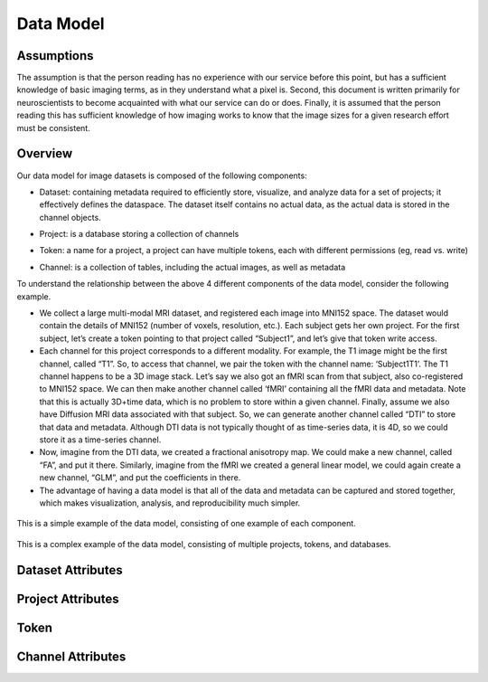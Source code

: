 Data Model
**********

.. _datamodel:

Assumptions
===========

The assumption is that the person reading has no experience with our service before this point, but has a sufficient knowledge of basic imaging terms, as in they understand what a pixel is. Second, this document is written primarily for neuroscientists to become acquainted with what our service can do or does. Finally, it is assumed that the person reading this has sufficient knowledge of how imaging works to know that the image sizes for a given research effort must be consistent.

Overview
========

Our data model for image datasets is composed of the following components:

.. _dataset:

* Dataset: containing metadata required to efficiently store, visualize, and analyze data for a set of projects; it effectively defines the dataspace. The dataset itself contains no actual data, as the actual data is stored in the channel objects.

.. _project:

* Project: is a database storing a collection of channels

.. _token:

* Token: a name for a project, a project can have multiple tokens, each with different permissions (eg, read vs. write)

.. _channel:

* Channel: is a collection of tables, including the actual images, as well as metadata

To understand the relationship between the above 4 different components of the data model, consider the following example.

* We collect a large multi-modal MRI dataset, and registered each image into MNI152 space. The dataset would contain the details of MNI152 (number of voxels, resolution, etc.). Each subject gets her own project. For the first subject, let’s create a token pointing to that project called “Subject1”, and let’s give that token write access.
* Each channel for this project corresponds to a different modality. For example, the T1 image might be the first channel, called “T1”. So, to access that channel, we pair the token with the channel name: ‘\Subject1\T1\’. The T1 channel happens to be a 3D image stack. Let’s say we also got an fMRI scan from that subject, also co-registered to MNI152 space. We can then make another channel called ‘fMRI’ containing all the fMRI data and metadata. Note that this is actually 3D+time data, which is no problem to store within a given channel. Finally, assume we also have Diffusion MRI data associated with that subject. So, we can generate another channel called “DTI” to store that data and metadata. Although DTI data is not typically thought of as time-series data, it is 4D, so we could store it as a time-series channel.
* Now, imagine from the DTI data, we created a fractional anisotropy map. We could make a new channel, called “FA”, and put it there. Similarly, imagine from the fMRI we created a general linear model, we could again create a new channel, “GLM”, and put the coefficients in there.
* The advantage of having a data model is that all of the data and metadata can be captured and stored together, which makes visualization, analysis, and reproducibility much simpler.

.. figure:: ../images/datamodel_simple.png
    :width: 500px
    :height: 200px
    :align: center

    This is a simple example of the data model, consisting of one example of each component.


.. figure:: ../images/datamodel_complex.png
    :width: 800px
    :height: 400px
    :align: center

    This is a complex example of the data model, consisting of multiple projects, tokens, and databases.


Dataset Attributes
==================

.. function:: Dataset Name

   Dataset Name is the overarching name of the research effort. Standard naming convention is to do LabNamePublicationYear or LeadResearcherCurrentYear.

   :Type: AlphaNumeric
   :Default: None
   :Example: kasthuri11

.. function:: Image Size

   Image size is the pixel count dimensions of the data. For example is the data is stored as a series of 100 slices each 2100x2000 pixel TIFF images, the X,Y,Z dimensions are (2100, 2000, 100).

   :Type: [INT,INT,INT]
   :Default: None
   :Example: [2100,2000,100]

.. function:: Voxel Resolution

    Voxel Resolution is the voxel scale in nanometer per unit pixel. We store X,Y,Z voxel resolution separately.

   :Type: [FLOAT,FLOAT,FLOAT]
   :Default: [0.0,0.0,0.0]

.. function:: Offset Value

   If your data is not well aligned and there is "excess" image data you do not wish to examine, but are present in your images, offset is how you specify where your actual image starts. Offset is provided a pixel coordinate offset from origin which specifies the "actual" origin of the image. The offset is for X,Y,Z dimensions. This offset should also be reflective of your file names, if you start you file numbers at 0002.tif your offset should be (0,0,2).

   :Type: [INT,INT,INT]
   :Default: [0,0,0]

.. function:: Time Range

   Time Range is a parameter to support storage of Time Series data, so the value of the tuple is a 0 to X range of how many images over time were taken. It takes 2 inputs timeStepStart and timeStepStop. Not that for the dataset you can add data that actually has less time slices than are specified, but not more. For example if you said the end time step was 12, you can add datasets with 11 time step, but not 13.

   :Type: [INT,INT]
   :Default: [0,0]
   :Example: [0,600]

.. function:: Scaling Levels

   Scaling levels is the number of levels the data is scalable to (how many zoom levels are present in the data). The highest resolution of the data is at scaling level 0, and for each level up the data is down sampled by 2x2 (per slice). To learn more about the sampling service used, visit the :ref:`the propagation <nd-propagation>` service page.

   :Type: INT
   :Default: 0

.. function:: Scaling Choices

   Scaling is the scaling method of the data being stored. 0 corresponds to a Z-slice orientation (as in a collection of tiff images in which each tiff is a slice on the z plane) where data will be scaled only on the xy plane, not the z plane. 1 corresponds to an isotropic orientation (in which each tiff is a slice on the y plane) where data is scaled along all axis.

   :Type: {Z Slices, Isotropic}
   :Default: Z Slices

Project Attributes
==================

.. function:: Project Name

   Project name is the specific project within a dataset's name. If there is only one project associated with a dataset then standard convention is to name the project the same as its associated dataset.

   :Type: AlphaNumeric
   :Default: None
   :Example: kashturi11

.. function:: Public Project

   This option allows users to specify if they want the project/channels to be publicly viewable/search-able.

   :Type: {TRUE, FALSE}
   :Default: FALSE

.. function:: Host Server

   This option allows users to specify which server their data is being stored on, this is relevent only to users that are trying to link to existing databases on a particular server.

   :Type: AlphaNumeric
   :Default: default

.. function:: KV Engine

   This option allows users to specify what engine their KV data should be store in, this is not relevant for most users.

   :Type: AlphaNumeric
   :Default: default

.. function:: KV Server

   This option allows users to specify what server their KV data should be store on, this is not relevant for most users.

   :Type: AlphaNumeric
   :Default: default

Token
=====

.. function:: Token Name

   The token name is the default token. If you do not wish to specify one, a default one will be created for you with the same name as the project name. However, if the project is private you must specify a token. Note that token names must be unique across all projects stored in NeuroData, both private and public.

   :Type: AlphaNumeric
   :Default: None
   :Example: kashturi11

.. function:: Public Token

   Public tokens are search-able by anyone using the service through the console page, private (not public) tokens are not.

   :Type: {TRUE, FALSE}
   :Default: FALSE

Channel Attributes
==================

.. function:: Channel Name

   Channel Name is the specific name of a specific series of data. Standard naming convention is to do ImageTypeIterationNumber or NameSubProjectName.

   :Type: AlphaNumeric
   :Default: None
   :Example: image1

.. function:: Data Type

   The data type is the storage method of data in the channel. It can be uint8, uint16, uint32, uint64, or float32. If you wish to learn more about our supported data types visit :ref:`the NeuroData datatypes page. <nd-datatype>`

   :Type: {uint8, uint16, uint32, uint64, float32}
   :Default: None

.. function:: Channel Type

   The channel type is the kind of data being stored in the channel. It can be image, annotation, or timeseries. If you wish to learn more about our supported channel types visit :ref:`the NeuroData datatypes page. <nd-channeltype>`

   :Type: {image, annotation, timeseries}
   :Default: None

.. function:: Exception Enabled

   Exceptions is an option to enable the possibility for annotations to contradict each other (assign different values to the same point).

   :Type: {TRUE,FALSE}
   :Default: TRUE

.. function:: Base Resolution

   Resolution is the starting resolution of the data being uploaded to the channel.

   :Type: INT
   :Default: 0

.. function:: Window Range

   Window range is the maximum and minimum pixel values for a particular image. This is used so that the image can be displayed in a readable way for viewing through RESTful calls.

   :Type: [INT,INT]
   :Default: [0,0]
   :Example: [0,1100]

.. function:: Read Only

   This option allows the user to control if, after the initial data commit, the channel is read-only. Generally this is suggested with data that will be publicly viewable.

   :Type: {TRUE,FALSE}
   :Default: TRUE

.. function:: Propagated Status

   The propagation status enumerates to the user what the current state of the propagation service is for the current project. To learn more about the propagation service vist :ref:`the documentation. <nd-propagation>`

   :Type: {PROPAGATED, NOT PROPAGATED}
   :Default: NOT PROPAGATED
